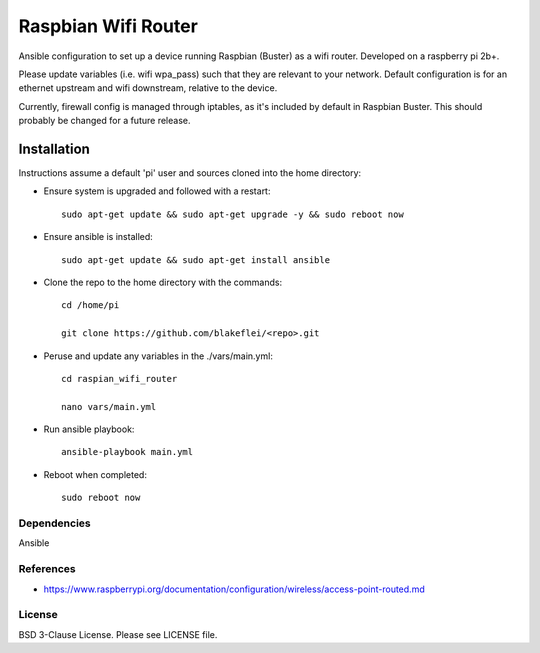 Raspbian Wifi Router
========================

Ansible configuration to set up a device running Raspbian (Buster) as a wifi router. Developed on a raspberry pi 2b+.

Please update variables (i.e. wifi wpa_pass) such that they are relevant to your network. Default configuration is for an ethernet upstream and wifi downstream, relative to the device.

Currently, firewall config is managed through iptables, as it's included by default in Raspbian Buster. This should probably be changed for a future release.

Installation
------------

Instructions assume a default 'pi' user and sources cloned into the home directory:

- Ensure system is upgraded and followed with a restart::
  
    sudo apt-get update && sudo apt-get upgrade -y && sudo reboot now
  
- Ensure ansible is installed::

    sudo apt-get update && sudo apt-get install ansible

- Clone the repo to the home directory with the commands::

    cd /home/pi

    git clone https://github.com/blakeflei/<repo>.git

- Peruse and update any variables in the ./vars/main.yml::

    cd raspian_wifi_router 
    
    nano vars/main.yml

- Run ansible playbook::

    ansible-playbook main.yml

- Reboot when completed::
    
    sudo reboot now


Dependencies
~~~~~~~~~~~~
Ansible

References
~~~~~~~~~~
- `https://www.raspberrypi.org/documentation/configuration/wireless/access-point-routed.md <https://www.raspberrypi.org/documentation/configuration/wireless/access-point-routed.md>`__

License
~~~~~~~
BSD 3-Clause License. Please see LICENSE file.
